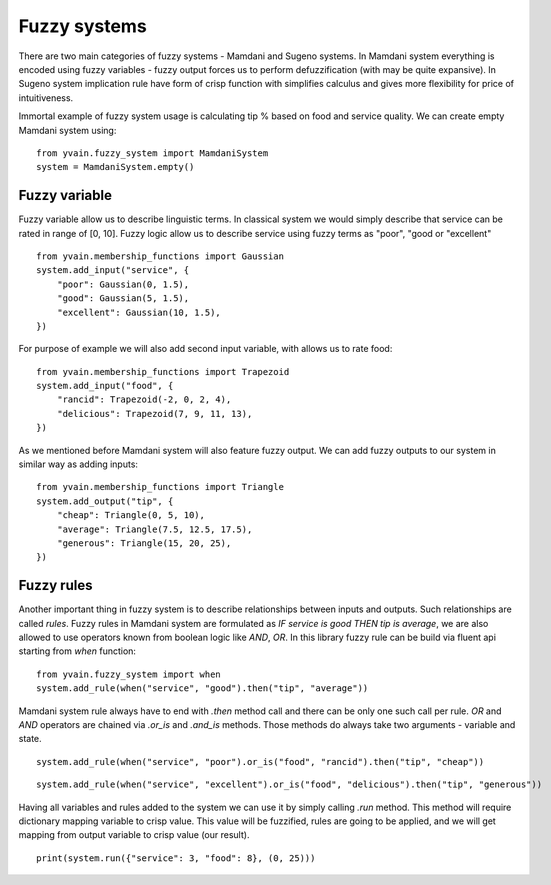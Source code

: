*************
Fuzzy systems
*************

There are two main categories of fuzzy systems - Mamdani and Sugeno systems.
In Mamdani system everything is encoded using fuzzy variables - fuzzy output forces
us to perform defuzzification (with may be quite expansive). In Sugeno system implication
rule have form of crisp function with simplifies calculus and gives more flexibility for
price of intuitiveness.

Immortal example of fuzzy system usage is calculating tip % based on food and
service quality. We can create empty Mamdani system using:

::

    from yvain.fuzzy_system import MamdaniSystem
    system = MamdaniSystem.empty()


Fuzzy variable
##############

Fuzzy variable allow us to describe linguistic terms. In classical system we would simply
describe that service can be rated in range of [0, 10]. Fuzzy logic allow us to describe
service using fuzzy terms as "poor", "good or "excellent"

::

    from yvain.membership_functions import Gaussian
    system.add_input("service", {
        "poor": Gaussian(0, 1.5),
        "good": Gaussian(5, 1.5),
        "excellent": Gaussian(10, 1.5),
    })

.. plot:: plots/fuzzy_systems/service.py

For purpose of example we will also add second input variable, with allows us to rate food:

::

    from yvain.membership_functions import Trapezoid
    system.add_input("food", {
        "rancid": Trapezoid(-2, 0, 2, 4),
        "delicious": Trapezoid(7, 9, 11, 13),
    })

.. plot:: plots/fuzzy_systems/food.py

As we mentioned before Mamdani system will also feature fuzzy output. We can add fuzzy outputs
to our system in similar way as adding inputs:

::

    from yvain.membership_functions import Triangle
    system.add_output("tip", {
        "cheap": Triangle(0, 5, 10),
        "average": Triangle(7.5, 12.5, 17.5),
        "generous": Triangle(15, 20, 25),
    })

.. plot:: plots/fuzzy_systems/tip.py

Fuzzy rules
###########

Another important thing in fuzzy system is to describe relationships between inputs and outputs.
Such relationships are called `rules`. Fuzzy rules in Mamdani system are formulated as
`IF service is good THEN tip is average`, we are also allowed to use operators known from boolean logic
like `AND`, `OR`. In this library fuzzy rule can be build via fluent api starting from `when` function:


::

    from yvain.fuzzy_system import when
    system.add_rule(when("service", "good").then("tip", "average"))


Mamdani system rule always have to end with `.then` method call and there can be only one such call per rule.
`OR` and `AND` operators are chained via `.or_is` and `.and_is` methods. Those methods do always take
two arguments - variable and state.


::

    system.add_rule(when("service", "poor").or_is("food", "rancid").then("tip", "cheap"))


::

    system.add_rule(when("service", "excellent").or_is("food", "delicious").then("tip", "generous"))

Having all variables and rules added to the system we can use it by simply calling `.run` method.
This method will require dictionary mapping variable to crisp value. This value will be fuzzified,
rules are going to be applied, and we will get mapping from output variable to crisp value (our result).

::

    print(system.run({"service": 3, "food": 8}, (0, 25)))
